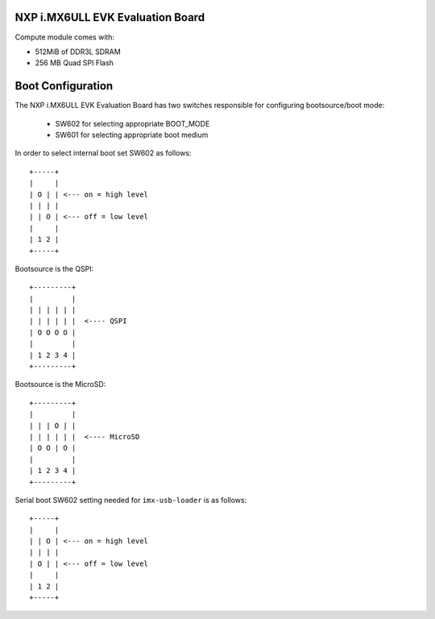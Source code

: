 NXP i.MX6ULL EVK Evaluation Board
=================================

Compute module comes with:

* 512MiB of DDR3L SDRAM
* 256 MB Quad SPI Flash


Boot Configuration
==================

The NXP i.MX6ULL EVK Evaluation Board has two switches responsible for
configuring bootsource/boot mode:

 * SW602 for selecting appropriate BOOT_MODE
 * SW601 for selecting appropriate boot medium

In order to select internal boot set SW602 as follows::

  +-----+
  |     |
  | O | | <--- on = high level
  | | | |
  | | O | <--- off = low level
  |     |
  | 1 2 |
  +-----+

Bootsource is the QSPI::

  +---------+
  |         |
  | | | | | |
  | | | | | |  <---- QSPI
  | O O O O |
  |         |
  | 1 2 3 4 |
  +---------+

Bootsource is the MicroSD::

  +---------+
  |         |
  | | | O | |
  | | | | | |  <---- MicroSD
  | O O | O |
  |         |
  | 1 2 3 4 |
  +---------+


Serial boot SW602 setting needed for ``imx-usb-loader`` is as follows::

  +-----+
  |     |
  | | O | <--- on = high level
  | | | |
  | O | | <--- off = low level
  |     |
  | 1 2 |
  +-----+
